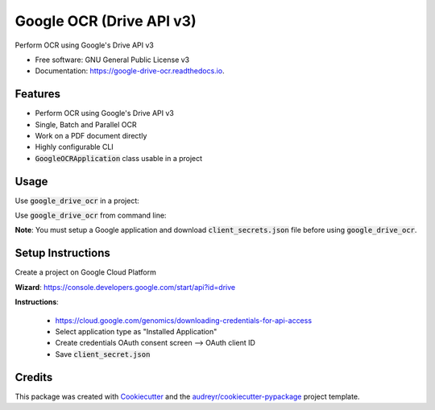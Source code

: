 =========================
Google OCR (Drive API v3)
=========================


.. image:: https://img.shields.io/pypi/v/google_drive_ocr?color=success
        :target: https://pypi.python.org/pypi/google_drive_ocr

.. image:: https://readthedocs.org/projects/google-drive-ocr/badge/?version=latest
        :target: https://google-drive-ocr.readthedocs.io/en/latest/?version=latest
        :alt: Documentation Status

.. image:: https://img.shields.io/pypi/pyversions/google_drive_ocr
        :target: https://pypi.python.org/pypi/google_drive_ocr
        :alt: Python Version Support

.. image:: https://img.shields.io/github/issues/hrishikeshrt/google_drive_ocr
        :target: https://github.com/hrishikeshrt/google_drive_ocr/issues
        :alt: GitHub Issues

.. image:: https://img.shields.io/github/followers/hrishikeshrt?style=social
        :target: https://github.com/hrishikeshrt
        :alt: GitHub Followers

.. image:: https://img.shields.io/twitter/follow/hrishikeshrt?style=social
        :target: https://twitter.com/hrishikeshrt
        :alt: Twitter Followers


Perform OCR using Google's Drive API v3


* Free software: GNU General Public License v3
* Documentation: https://google-drive-ocr.readthedocs.io.

Features
========

* Perform OCR using Google's Drive API v3
* Single, Batch and Parallel OCR
* Work on a PDF document directly
* Highly configurable CLI
* :code:`GoogleOCRApplication` class usable in a project

Usage
=====

Use :code:`google_drive_ocr` in a project:

.. code-block::python

    from google_drive_ocr.application import GoogleOCRApplication
    app = GoogleOCRApplication('client_secret.json')
    # Single image
    app.perform_ocr('image.png')
    # Multiple images
    app.perform_batch_ocr(['image_1.png', 'image_2.png', 'image_3.png'])
    # Multiple Images using multiprocessing
    app.perform_batch_ocr(['image_1.png', 'image_3.png', 'image_2.png'], workers=2)

Use :code:`google_drive_ocr` from command line:

.. code-block::console

    google-ocr --client-secret client_secret.json \
    --upload-folder-id <google-drive-folder-id>  \
    --image-dir images/ --extension .jpg \
    --workers 4 --no-keep

    # Save configuration and exit
    # If configuration is written to ~/.gdo.cfg, we don't have to specify those
    # options again on the subsequent runs
    google-ocr --client-secret client_secret.json --write-config ~/.gdo.cfg

    # Read configuration from a custom location (if it was written to a custom location)
    google-ocr --config ~/.my_config_file ..

    # Examples (assuming client-secret is saved in configuration file)
    # Single image
    google-ocr -i image.png

    # Multiple images
    google-ocr -b image_1.png image_2.png image_3.png

    # All files from a directory
    google-ocr --image-dir images/ --extension .png

    # Multiple images using multiprocessing
    google-ocr -b image_1.png image_2.png image_3.png --workers 2

    # PDF files
    google-ocr --pdf document.pdf --pages 1-3 5 7-10 13

    # For more detailed Usage
    google-ocr --help


**Note**:
You must setup a Google application and download :code:`client_secrets.json` file before using :code:`google_drive_ocr`.

Setup Instructions
==================

Create a project on Google Cloud Platform

**Wizard**: https://console.developers.google.com/start/api?id=drive

**Instructions**:

    * https://cloud.google.com/genomics/downloading-credentials-for-api-access
    * Select application type as "Installed Application"
    * Create credentials OAuth consent screen --> OAuth client ID
    * Save :code:`client_secret.json`

Credits
=======

This package was created with Cookiecutter_ and the `audreyr/cookiecutter-pypackage`_ project template.

.. _Cookiecutter: https://github.com/audreyr/cookiecutter
.. _`audreyr/cookiecutter-pypackage`: https://github.com/audreyr/cookiecutter-pypackage
